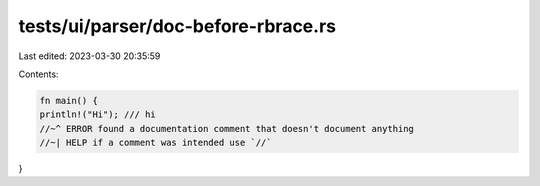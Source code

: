 tests/ui/parser/doc-before-rbrace.rs
====================================

Last edited: 2023-03-30 20:35:59

Contents:

.. code-block:: rs

    fn main() {
    println!("Hi"); /// hi
    //~^ ERROR found a documentation comment that doesn't document anything
    //~| HELP if a comment was intended use `//`
}


